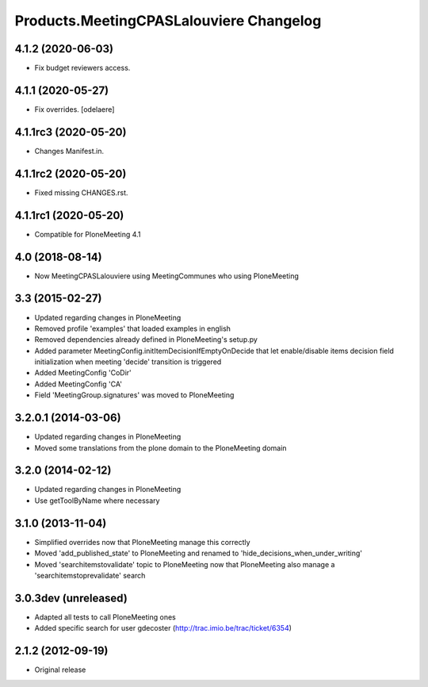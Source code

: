 Products.MeetingCPASLalouviere Changelog
========================================

4.1.2 (2020-06-03)
------------------

- Fix budget reviewers access.


4.1.1 (2020-05-27)
------------------

- Fix overrides.
  [odelaere]


4.1.1rc3 (2020-05-20)
---------------------

- Changes Manifest.in.


4.1.1rc2 (2020-05-20)
---------------------

- Fixed missing CHANGES.rst.


4.1.1rc1 (2020-05-20)
---------------------
- Compatible for PloneMeeting 4.1

4.0 (2018-08-14)
----------------
- Now MeetingCPASLalouviere using MeetingCommunes who using PloneMeeting

3.3 (2015-02-27)
----------------
- Updated regarding changes in PloneMeeting
- Removed profile 'examples' that loaded examples in english
- Removed dependencies already defined in PloneMeeting's setup.py
- Added parameter MeetingConfig.initItemDecisionIfEmptyOnDecide that let enable/disable
  items decision field initialization when meeting 'decide' transition is triggered
- Added MeetingConfig 'CoDir'
- Added MeetingConfig 'CA'
- Field 'MeetingGroup.signatures' was moved to PloneMeeting

3.2.0.1 (2014-03-06)
--------------------
- Updated regarding changes in PloneMeeting
- Moved some translations from the plone domain to the PloneMeeting domain

3.2.0 (2014-02-12)
------------------
- Updated regarding changes in PloneMeeting
- Use getToolByName where necessary

3.1.0 (2013-11-04)
------------------
- Simplified overrides now that PloneMeeting manage this correctly
- Moved 'add_published_state' to PloneMeeting and renamed to 'hide_decisions_when_under_writing'
- Moved 'searchitemstovalidate' topic to PloneMeeting now that PloneMeeting also manage a 'searchitemstoprevalidate' search

3.0.3dev (unreleased)
---------------------
- Adapted all tests to call PloneMeeting ones
- Added specific search for user gdecoster (http://trac.imio.be/trac/ticket/6354)

2.1.2 (2012-09-19)
------------------
- Original release
